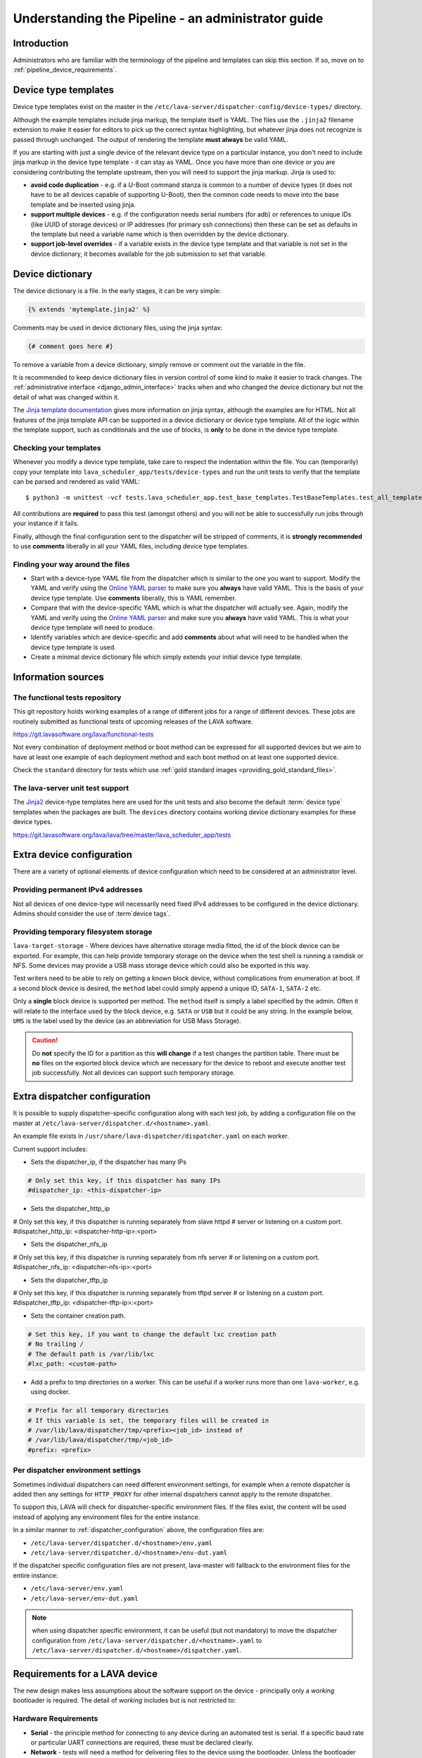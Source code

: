 .. index:: administrator guide

.. _admin_introduction:

Understanding the Pipeline - an administrator guide
###################################################

Introduction
************

Administrators who are familiar with the terminology of the pipeline and
templates can skip this section. If so, move on to
:ref:`pipeline_device_requirements`.

.. index:: templates

.. _device_type_templates:

Device type templates
*********************

Device type templates exist on the master in the
``/etc/lava-server/dispatcher-config/device-types/`` directory.

Although the example templates include jinja markup, the template itself is
YAML. The files use the ``.jinja2`` filename extension to make it easier for
editors to pick up the correct syntax highlighting, but whatever jinja does not
recognize is passed through unchanged. The output of rendering the template
**must always** be valid YAML.

If you are starting with just a single device of the relevant device type on a
particular instance, you don't need to include jinja markup in the device type
template - it can stay as YAML. Once you have more than one device or you are
considering contributing the template upstream, then you will need to support
the jinja markup. Jinja is used to:

* **avoid code duplication** - e.g. if a U-Boot command stanza is common to a
  number of device types (it does not have to be all devices capable of
  supporting U-Boot), then the common code needs to move into the base template
  and be inserted using jinja.

* **support multiple devices** - e.g. if the configuration needs serial numbers
  (for adb) or references to unique IDs (like UUID of storage devices) or IP
  addresses (for primary ssh connections) then these can be set as defaults in
  the template but need a variable name which is then overridden by the device
  dictionary.

* **support job-level overrides** - if a variable exists in the device type
  template and that variable is not set in the device dictionary, it becomes
  available for the job submission to set that variable.

.. index:: device dictionary - admin

.. _admin_device_dictionary:

Device dictionary
*****************

The device dictionary is a file. In the early stages, it can be very simple:

.. code-block:: jinja

 {% extends 'mytemplate.jinja2' %}

Comments may be used in device dictionary files, using the jinja syntax:

.. code-block:: jinja

 {# comment goes here #}

To remove a variable from a device dictionary, simply remove or comment out the
variable in the file.

It is recommended to keep device dictionary files in version control of some
kind to make it easier to track changes. The :ref:`administrative interface
<django_admin_interface>` tracks when and who changed the device dictionary but
not the detail of what was changed within it.

.. seealso::
   * :ref:`updating_device_dictionary_using_xmlrpc` and
     :ref:`updating_device_dictionary_on_command_line` for information on how to
     use the new file to update the device dictionary. (Needs superuser
     permissions on that instance.)
   * :ref:`device_dictionary_help`
   * :ref:`create_device_dictionary`
   * :ref:`configuring_serial_ports` and
   * :ref:`viewing_device_dictionary_content`.

The `Jinja template documentation
<http://jinja.pocoo.org/docs/dev/templates/>`_ gives more information on jinja
syntax, although the examples are for HTML. Not all features of the jinja
template API can be supported in a device dictionary or device type template.
All of the logic within the template support, such as conditionals and the use
of blocks, is **only** to be done in the device type template.

.. _checking_templates:

Checking your templates
=======================

Whenever you modify a device type template, take care to respect the
indentation within the file. You can (temporarily) copy your template into
``lava_scheduler_app/tests/device-types`` and run the unit tests to verify that
the template can be parsed and rendered as valid YAML::

 $ python3 -m unittest -vcf tests.lava_scheduler_app.test_base_templates.TestBaseTemplates.test_all_templates

.. seealso:: :ref:`integration_unit_test`

All contributions are **required** to pass this test (amongst others) and you
will not be able to successfully run jobs through your instance if it fails.

Finally, although the final configuration sent to the dispatcher will be
stripped of comments, it is **strongly recommended** to use **comments**
liberally in all your YAML files, including device type templates.

.. seealso:: :ref:`developer_jinja2_support` and
   :ref:`testing_templates_dictionaries`

Finding your way around the files
=================================

* Start with a device-type YAML file from the dispatcher which is similar to
  the one you want to support. Modify the YAML and verify using the `Online
  YAML parser <http://yaml-online-parser.appspot.com/?yaml=&type=json>`_ to
  make sure you **always** have valid YAML. This is the basis of your device
  type template. Use **comments** liberally, this is YAML remember.

* Compare that with the device-specific YAML which is what the dispatcher will
  actually see. Again, modify the YAML and verify using the `Online YAML parser
  <http://yaml-online-parser.appspot.com/?yaml=&type=json>`_ and make sure you
  **always** have valid YAML. This is what your device type template will need
  to produce.

* Identify variables which are device-specific and add **comments** about what
  will need to be handled when the device type template is used.

* Create a minimal device dictionary file which simply extends your initial
  device type template.

Information sources
*******************

The functional tests repository
===============================

This git repository holds working examples of a range of different jobs for a
range of different devices. These jobs are routinely submitted as functional
tests of upcoming releases of the LAVA software.

https://git.lavasoftware.org/lava/functional-tests

Not every combination of deployment method or boot method can be expressed for
all supported devices but we aim to have at least one example of each
deployment method and each boot method on at least one supported device.

Check the ``standard`` directory for tests which use
:ref:`gold standard images <providing_gold_standard_files>`.

The lava-server unit test support
=================================

The `Jinja2`_ device-type templates here are used for the unit tests and also
become the default :term:`device type` templates when the packages are built.
The ``devices`` directory contains working device dictionary examples for these
device types.

https://git.lavasoftware.org/lava/lava/tree/master/lava_scheduler_app/tests

.. _extra_device_configuration:

Extra device configuration
**************************

There are a variety of optional elements of device configuration which need to
be considered at an administrator level.

.. seealso:: :ref:`device_dictionary_exported_parameters` and
   :ref:`test_device_info`

Providing permanent IPv4 addresses
==================================

Not all devices of one device-type will necessarily need fixed IPv4 addresses
to be configured in the device dictionary. Admins should consider the use of
:term`device tags`.

.. index:: storage, filesystem storage

.. _temporary_filesystem_storage:

Providing temporary filesystem storage
======================================

``lava-target-storage`` - Where devices have alternative storage media
fitted, the id of the block device can be exported. For example, this can help
provide temporary storage on the device when the test shell is running a
ramdisk or NFS. Some devices may provide a USB mass storage device which could
also be exported in this way.

Test writers need to be able to rely on getting a known block device, without
complications from enumeration at boot. If a second block device is desired,
the ``method`` label could simply append a unique ID, ``SATA-1``, ``SATA-2``
etc.

Only a **single** block device is supported per method. The ``method`` itself
is simply a label specified by the admin. Often it will relate to the interface
used by the block device, e.g. ``SATA`` or ``USB`` but it could be any string.
In the example below, ``UMS`` is the label used by the device (as an
abbreviation for USB Mass Storage).

.. caution:: Do **not** specify the ID for a partition as this **will change**
   if a test changes the partition table. There must be **no** files on the
   exported block device which are necessary for the device to reboot and
   execute another test job successfully. Not all devices can support such
   temporary storage.

.. seealso:: :ref:`device_dictionary_exported_parameters`

.. _dispatcher_configuration:

Extra dispatcher configuration
******************************

It is possible to supply dispatcher-specific configuration along with each test
job, by adding a configuration file on the master at
``/etc/lava-server/dispatcher.d/<hostname>.yaml``.

An example file exists in ``/usr/share/lava-dispatcher/dispatcher.yaml`` on
each worker.

Current support includes:

* Sets the dispatcher_ip, if the dispatcher has many IPs

.. code-block:: yaml

 # Only set this key, if this dispatcher has many IPs
 #dispatcher_ip: <this-dispatcher-ip>

* Sets the dispatcher_http_ip

.. code-block:: yaml

# Only set this key, if this dispatcher is running separately from slave httpd
# server or listening on a custom port.
#dispatcher_http_ip: <dispatcher-http-ip>:<port>

* Sets the dispatcher_nfs_ip

.. code-block:: yaml

# Only set this key, if this dispatcher is running separately from nfs server
# or listening on a custom port.
#dispatcher_nfs_ip: <dispatcher-nfs-ip>:<port>

* Sets the dispatcher_tftp_ip

.. code-block:: yaml

# Only set this key, if this dispatcher is running separately from tftpd server
# or listening on a custom port.
#dispatcher_tftp_ip: <dispatcher-tftp-ip>:<port>

* Sets the container creation path.

.. code-block:: yaml

 # Set this key, if you want to change the default lxc creation path
 # No trailing /
 # The default path is /var/lib/lxc
 #lxc_path: <custom-path>

.. seealso:: :ref:`keep_dispatcher_dumb`

* Add a prefix to tmp directories on a worker. This can be useful if
  a worker runs more than one ``lava-worker``, e.g. using docker.

.. code-block:: yaml

 # Prefix for all temporary directories
 # If this variable is set, the temporary files will be created in
 # /var/lib/lava/dispatcher/tmp/<prefix><job_id> instead of
 # /var/lib/lava/dispatcher/tmp/<job_id>
 #prefix: <prefix>

.. _dispatcher_environment:

Per dispatcher environment settings
===================================

Sometimes individual dispatchers can need different environment
settings, for example when a remote dispatcher is added then any
settings for ``HTTP_PROXY`` for other internal dispatchers cannot
apply to the remote dispatcher.

To support this, LAVA will check for dispatcher-specific environment
files. If the files exist, the content will be used instead of applying
any environment files for the entire instance.

In a similar manner to :ref:`dispatcher_configuration` above, the
configuration files are:

* ``/etc/lava-server/dispatcher.d/<hostname>/env.yaml``

* ``/etc/lava-server/dispatcher.d/<hostname>/env-dut.yaml``

If the dispatcher specific configuration files are not present,
lava-master will fallback to the environment files for the entire
instance:

* ``/etc/lava-server/env.yaml``

* ``/etc/lava-server/env-dut.yaml``

.. note:: when using dispatcher specific environment, it can be useful
    (but not mandatory) to move the dispatcher configuration from
    ``/etc/lava-server/dispatcher.d/<hostname>.yaml`` to
    ``/etc/lava-server/dispatcher.d/<hostname>/dispatcher.yaml``.

.. index:: pipeline device requirements

.. _pipeline_device_requirements:

Requirements for a LAVA device
******************************

The new design makes less assumptions about the software support on the device
- principally only a *working* bootloader is required. The detail of *working*
includes but is not restricted to:

Hardware Requirements
=====================

* **Serial** - the principle method for connecting to any device during an
  automated test is serial. If a specific baud rate or particular UART
  connections are required, these must be declared clearly.

* **Network** - tests will need a method for delivering files to the device
  using the bootloader. Unless the bootloader has full support for wireless
  connections, physical ethernet is required.

* **Power** - automation requires that the board can be reliably reset by
  removing and then reapplying power. The board must support this in an
  automatic manner, without needing human intervention to press a reset button
  or similar. If such a button is present, each device will need to be modified
  to remove that barrier.

Software Requirements
=====================

* **Interruptible** - for example, ``uBoot`` must be configured to emit a
  recognizable message and wait for a sufficient number of seconds for a
  keyboard interrupt to get to a prompt.

* **Network aware** - most common deployments will need to pull files
  over a network using TFTP.

* **Stable** - the bootloader is the rescue system for the device and needs to
  be reliable - if the test causes a kernel panic or hardware lockup, resetting
  the board (by withdrawing and re-applying power) **must always** put the
  board back to the same bootloader operation as a standard power-on from cold.
  Note that USB serial connections can be a particular problem by allowing the
  device to continue to receive some power when the power supply itself is
  disconnected.

* **Configurable** - the bootloader needs to be configured over the serial
  connection during a test. Such configuration support needs to be robust and
  not lock up the device in case of invalid user input.

* **Accessible** - the bootloader will need to be updated by lab admins from
  time to time and this should be as trivial as possible, e.g. by simply
  copying a binary to a known location using an established protocol, not some
  board-specific routine requiring special software.

* **Flexible** - the bootloader should support as wide a range of deployments
  as possible, without needing changes to the bootloader itself. e.g. only
  having support for uncompressed kernel images would be a problem.

With such a bootloader installed on the device, the test writer has a wide
range of possible deployments and boot methods.

.. seealso:: :ref:`Device requirements for integration <device_requirements>`

.. index:: pipeline support for devices of known type

.. _adding_known_device:

Adding support for a device of a known type
*******************************************

.. note:: Not all devices supported by the old dispatcher are currently
   supported in the pipeline. The configuration for the old dispatcher is very
   different to pipeline support - the intrinsic data of load addresses and
   ports remains but the layout has changed.

.. seealso:: :ref:`migrating_known_device_example`

A known device type for the pipeline means that a template file exists in
:file:`/etc/lava-server/dispatcher-config/device-types/`.

This is a `Jinja2`_ template which is turned into a complete YAML file when a
job needs to run on the device using settings in the :term:`device dictionary`.
Initially, you can work with a static YAML file and deal with how to use the
template and the dictionary later.

If this is the first device you are adding to this instance or the first device
using a new remote worker, this will need to be configured first. The
:term:`device type` and a Device entry using that type will need to be created
in the database. Once the device dictionary is working, the device can be
marked as a pipeline device in the admin interface. See
:ref:`create_entry_known_type`.

.. seealso:: :ref:`naming_conventions`

.. _Jinja2: http://jinja.pocoo.org/docs/dev/

.. _obtain_known_device_config:

Obtaining configuration of a known device
*****************************************

The simplest way to start is to download the working configuration of a device
of the same known device type from a configured LAVA instance. Browse to the
device and select "Device Dictionary". There is a download link for the
full rendered YAML or the original Jinja can be copied.

The original Jinja2 file will then need some tweaks for your local setup.
e.g. values like these will differ for every local LAVA instance.

.. code-block:: yaml

 commands:
    connect: telnet playgroundmaster 7018
    hard_reset: /usr/bin/pduclient --daemon services --hostname pdu09 --command reboot --port 04
    power_off: /usr/bin/pduclient --daemon services --hostname pdu09 --command off --port 04
    power_on: /usr/bin/pduclient --daemon services --hostname pdu09 --command on --port 04

.. seealso:: :ref:`power_commands`

Alternatively, the fully rendered YAML file, can be used to test jobs
on that device **but only from the command line on the worker**::

 $ sudo lava-run --device ./bbb01.yaml bbb-ramdisk.yaml --output-dir=/tmp/test/

A sample testjob definition can be downloaded from the same instance
as you obtained the device configuration.

.. _create_entry_known_type:

Creating a new device entry for a known device type
***************************************************

If this device does not already exist in the database of the instance, it will
need to be created by the admins using the :ref:`django_admin_interface`

If there are no devices of this device type in the instance, check that the
device type exists and create it if not. Don't worry about a health check at
this stage.

Create the device using the device type then set the worker hostname
for this device and save the changes.

.. _create_device_dictionary:

Creating a device dictionary for the device
*******************************************

.. seealso:: :ref:`updating_device_dictionary` to add a device dictionary to
   a new device.

Based upon an existing device
=============================

Download the device dictionary of an existing device in the original
``jinja2`` syntax, ready for modification. Compare with the existing
device dictionary for the device and modify the dictionary (`Jinja2
child template`_ format) to set the values required::

 {% extends 'beaglebone-black.jinja2' %}
 {% set power_off_command = '/usr/bin/pduclient --daemon services --hostname pdu09 --command off --port 04' %}
 {% set hard_reset_command = '/usr/bin/pduclient --daemon services --hostname pdu09 --command reboot --port 04' %}
 {% set connection_list = [‘uart0’] %}
 {% set connection_commands = {‘uart0’: ‘telnet playgroundmaster 7018’} %}
 {% set connection_tags = {‘uart0’: [‘primary’, 'telnet']} %}
 {% set power_on_command = '/usr/bin/pduclient --daemon services --hostname pdu09 --command on --port 04' %}

.. warning:: LAVA does not preserve history of a device dictionary, it is
   recommended that the files used to create the dictionaries are kept under
   version control.

.. _Jinja2 child template: http://jinja.pocoo.org/docs/dev/templates/#child-template

.. seealso:: :ref:`updating_device_dictionary`

.. _viewing_device_dictionary_content:

Viewing current device dictionary content
=========================================

View the device in the UI and click the link to the device dictionary.
The dictionary is displayed as Jinja2 by default. Click on "Rendered YAML" to
see the full device configuration as it would be sent to the worker.

.. index:: device dictionary - update

.. _updating_device_dictionary:

Updating a device dictionary
****************************

The populated dictionary now needs to be updated on the filesystem of the
instance.

All operations to update a device dictionary need to be done by a
superuser. The specified device must already exist in the database
**and** be assigned to an active worker to run test jobs -

.. seealso:: :ref:`create_entry_known_type`

* :ref:`updating_device_dictionary_using_xmlrpc`
* :ref:`updating_device_dictionary_on_command_line`

.. _updating_device_dictionary_on_command_line:

Using the command line
======================

Most commonly, a device dictionary is updated by placing a new file
onto the master, typically using configuration management tools like
salt_, puppet_ or ansible_.

.. _salt: https://www.saltstack.com/
.. _puppet: https://puppet.com/
.. _ansible: https://www.ansible.com/

The device dictionary exists as a ``jinja2`` file in
``/etc/lava-server/dispatcher-config/devices`` and can be updated by admins
with the necessary access.

.. _updating_device_dict_with_lavacli:

Using lavacli
=============

::

 $ lavacli -i <identity> devices dict get <hostname>

Other options when using ``get`` include:

*  ``field`` to only show the given sub-fields

* ``--context CONTEXT`` to pass a job context for template rendering

* ``--render`` to render the dictionary into a configuration (YAML).

Make changes within the `Jinja2 child template`_ syntax and then ``lavacli``
can be used to update a new device dictionary (replacing the previous device
dictionary).

The filename and extension of the ``<device_dict_file>`` are completely
arbitrary but you may find that your preferred editor has highlighting
support for jinja2::

 $ lavacli -i <identity> devices dict set <hostname> <device_dict_file>

.. seealso::
  * :ref:`device_dictionary_help`,
  * :ref:`create_device_dictionary`,
  * :ref:`configuring_serial_ports`,
  * :ref:`viewing_device_dictionary_content`

.. _updating_device_dictionary_using_xmlrpc:

Using XML-RPC
=============

Superusers can use ``import_device_dictionary`` to update a Jinja2 string for a
specified Device hostname:

.. code-block:: python

  # Python3
  import xmlrpc.client
  username = "USERNAME"
  token = "TOKEN_STRING"
  hostname = "HOSTNAME"
  protocol = "PROTOCOL"  # http or preferably https
  server = xmlrpc.client.ServerProxy("%s://%s:%s@%s/RPC2" % (protocol, username, token, hostname))
  server.scheduler.import_device_dictionary(device_hostname, jinja_string)

If the dictionary did not exist for this hostname, it will be created. The
XML-RPC call will return::

 Adding new device dictionary for black01

The dictionary is then updated. If the file is valid, the XML-RPC call will
return::

 Device dictionary updated for black01

Superusers can also export the existing jinja2 device information using
``export_device_dictionary`` for a known device hostname. This output can then
be edited and used to update the device dictionary information.
